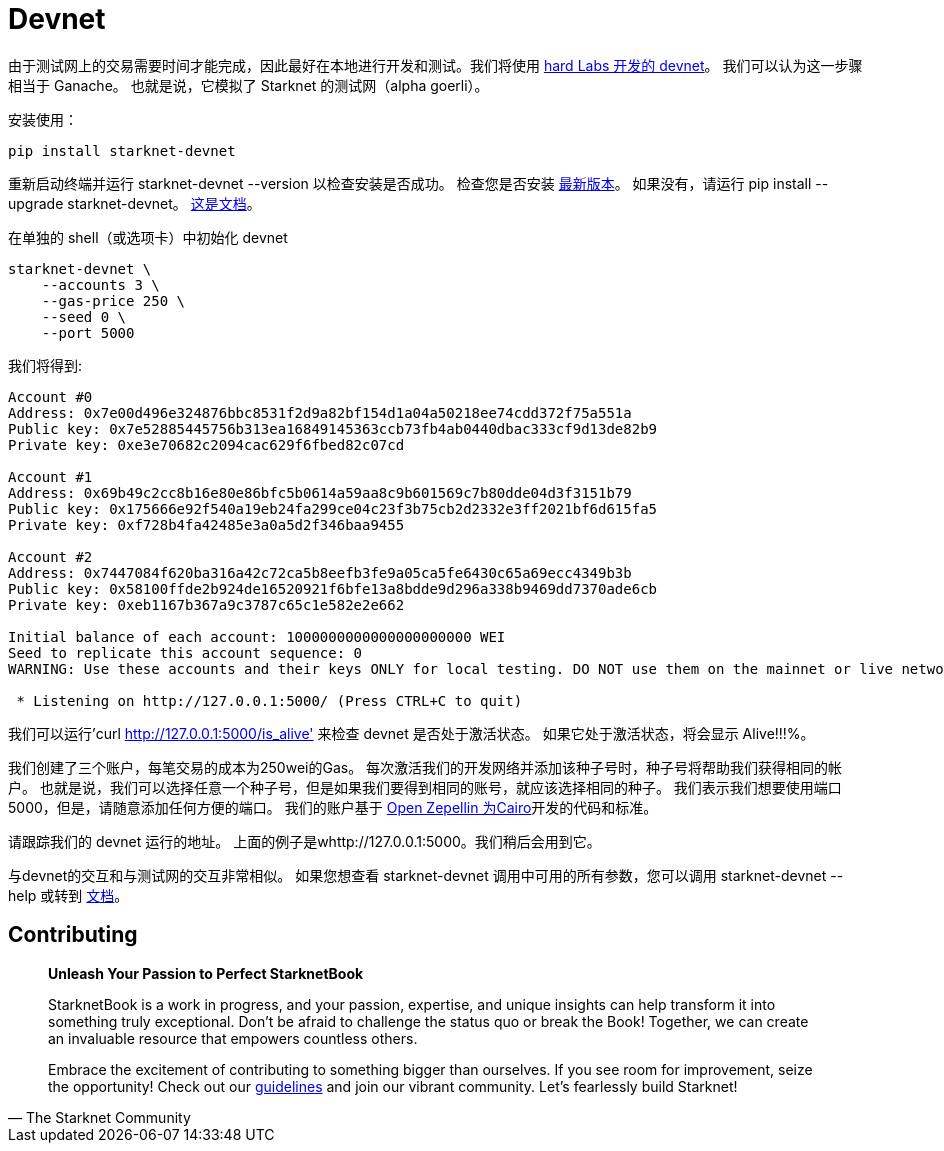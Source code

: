 [id="devnet"]

= Devnet

由于测试网上的交易需要时间才能完成，因此最好在本地进行开发和测试。我们将使用 https://github.com/0xSpaceShard/starknet-devnet[hard Labs 开发的 devnet]。 我们可以认为这一步骤相当于 Ganache。 也就是说，它模拟了 Starknet 的测试网（alpha goerli）。

安装使用：

[,Bash]
----
pip install starknet-devnet
----

重新启动终端并运行 starknet-devnet --version 以检查安装是否成功。 检查您是否安装 https://github.com/0xSpaceShard/starknet-devnet/releases[最新版本]。 如果没有，请运行 pip install --upgrade starknet-devnet。 https://shard-labs.github.io/starknet-devnet/docs/intro[这是文档]。

在单独的 shell（或选项卡）中初始化 devnet

[,Bash]
----
starknet-devnet \
    --accounts 3 \
    --gas-price 250 \
    --seed 0 \
    --port 5000
----

我们将得到:

[,Bash]
----
Account #0
Address: 0x7e00d496e324876bbc8531f2d9a82bf154d1a04a50218ee74cdd372f75a551a
Public key: 0x7e52885445756b313ea16849145363ccb73fb4ab0440dbac333cf9d13de82b9
Private key: 0xe3e70682c2094cac629f6fbed82c07cd

Account #1
Address: 0x69b49c2cc8b16e80e86bfc5b0614a59aa8c9b601569c7b80dde04d3f3151b79
Public key: 0x175666e92f540a19eb24fa299ce04c23f3b75cb2d2332e3ff2021bf6d615fa5
Private key: 0xf728b4fa42485e3a0a5d2f346baa9455

Account #2
Address: 0x7447084f620ba316a42c72ca5b8eefb3fe9a05ca5fe6430c65a69ecc4349b3b
Public key: 0x58100ffde2b924de16520921f6bfe13a8bdde9d296a338b9469dd7370ade6cb
Private key: 0xeb1167b367a9c3787c65c1e582e2e662

Initial balance of each account: 1000000000000000000000 WEI
Seed to replicate this account sequence: 0
WARNING: Use these accounts and their keys ONLY for local testing. DO NOT use them on the mainnet or live networks because you will LOSE FUNDS.

 * Listening on http://127.0.0.1:5000/ (Press CTRL+C to quit)
----

我们可以运行'curl http://127.0.0.1:5000/is_alive' 来检查 devnet 是否处于激活状态。 如果它处于激活状态，将会显示 Alive!!!%。

我们创建了三个账户，每笔交易的成本为250wei的Gas。 每次激活我们的开发网络并添加该种子号时，种子号将帮助我们获得相同的帐户。 也就是说，我们可以选择任意一个种子号，但是如果我们要得到相同的账号，就应该选择相同的种子。 我们表示我们想要使用端口5000，但是，请随意添加任何方便的端口。 我们的账户基于 https://github.com/OpenZeppelin/cairo-contracts[Open Zepellin 为Cairo]开发的代码和标准。

请跟踪我们的 devnet 运行的地址。 上面的例子是whttp://127.0.0.1:5000。我们稍后会用到它。

与devnet的交互和与测试网的交互非常相似。 如果您想查看 starknet-devnet 调用中可用的所有参数，您可以调用 starknet-devnet --help 或转到 https://shard-labs.github.io/starknet-devnet/docs/intro[文档]。

== Contributing

[quote, The Starknet Community]
____
*Unleash Your Passion to Perfect StarknetBook*

StarknetBook is a work in progress, and your passion, expertise, and unique insights can help transform it into something truly exceptional. Don't be afraid to challenge the status quo or break the Book! Together, we can create an invaluable resource that empowers countless others.

Embrace the excitement of contributing to something bigger than ourselves. If you see room for improvement, seize the opportunity! Check out our https://github.com/starknet-edu/starknetbook/blob/main/CONTRIBUTING.adoc[guidelines] and join our vibrant community. Let's fearlessly build Starknet! 
____

